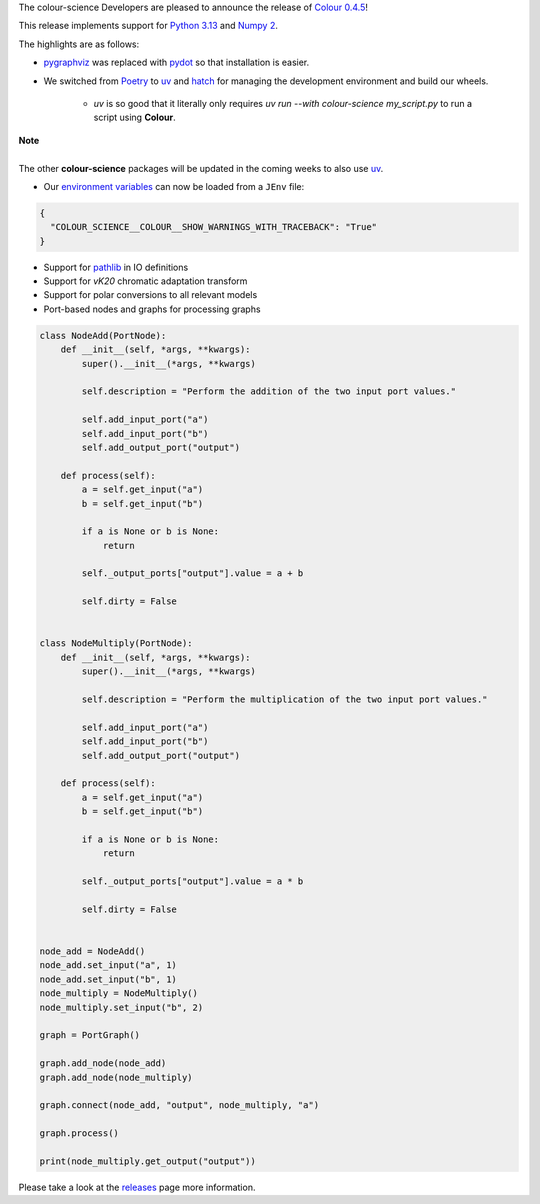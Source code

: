 .. title: Colour 0.4.5 is available!
.. slug: colour-045-is-available
.. date: 2024-10-10 09:24:11 UTC+01:00
.. tags: colour, colour science, release
.. category:
.. link:
.. description:
.. type: text

The colour-science Developers are pleased to announce the release of
`Colour 0.4.5 <https://github.com/colour-science/colour/releases/tag/v0.4.5>`__!

.. TEASER_END

This release implements support for `Python 3.13 <https://docs.python.org/3/whatsnew/3.13.html>`__ and `Numpy 2 <https://numpy.org/devdocs/release/2.0.0-notes.html>`__.

The highlights are as follows:

- `pygraphviz <https://pygraphviz.github.io>`__ was replaced with `pydot <https://github.com/pydot/pydot>`__ so that installation is easier.
- We switched from `Poetry <https://python-poetry.org>`__ to `uv <https://docs.astral.sh/uv>`__ and `hatch <http://hatch.pypa.io>`__ for managing the development environment and build our wheels.

    - *uv* is so good that it literally only requires `uv run --with colour-science my_script.py` to run a script using **Colour**.

.. class:: alert alert-dismissible alert-info

    | **Note**
    |
    | The other **colour-science** packages will be updated in the coming weeks to also use `uv <https://docs.astral.sh/uv>`__.

- Our `environment variables <https://colour.readthedocs.io/en/develop/advanced.html#environment>`__ can now be loaded from a ``JEnv`` file:

.. code:: json

    {
      "COLOUR_SCIENCE__COLOUR__SHOW_WARNINGS_WITH_TRACEBACK": "True"
    }

- Support for `pathlib <https://docs.python.org/3/library/pathlib.html>`__ in IO definitions
- Support for *vK20* chromatic adaptation transform
- Support for polar conversions to all relevant models
- Port-based nodes and graphs for processing graphs

.. code:: python

    class NodeAdd(PortNode):
        def __init__(self, *args, **kwargs):
            super().__init__(*args, **kwargs)

            self.description = "Perform the addition of the two input port values."

            self.add_input_port("a")
            self.add_input_port("b")
            self.add_output_port("output")

        def process(self):
            a = self.get_input("a")
            b = self.get_input("b")

            if a is None or b is None:
                return

            self._output_ports["output"].value = a + b

            self.dirty = False


    class NodeMultiply(PortNode):
        def __init__(self, *args, **kwargs):
            super().__init__(*args, **kwargs)

            self.description = "Perform the multiplication of the two input port values."

            self.add_input_port("a")
            self.add_input_port("b")
            self.add_output_port("output")

        def process(self):
            a = self.get_input("a")
            b = self.get_input("b")

            if a is None or b is None:
                return

            self._output_ports["output"].value = a * b

            self.dirty = False


    node_add = NodeAdd()
    node_add.set_input("a", 1)
    node_add.set_input("b", 1)
    node_multiply = NodeMultiply()
    node_multiply.set_input("b", 2)

    graph = PortGraph()

    graph.add_node(node_add)
    graph.add_node(node_multiply)

    graph.connect(node_add, "output", node_multiply, "a")

    graph.process()

    print(node_multiply.get_output("output"))

Please take a look at the `releases <https://github.com/colour-science/colour/releases/tag/v0.4.5>`__
page more information.
